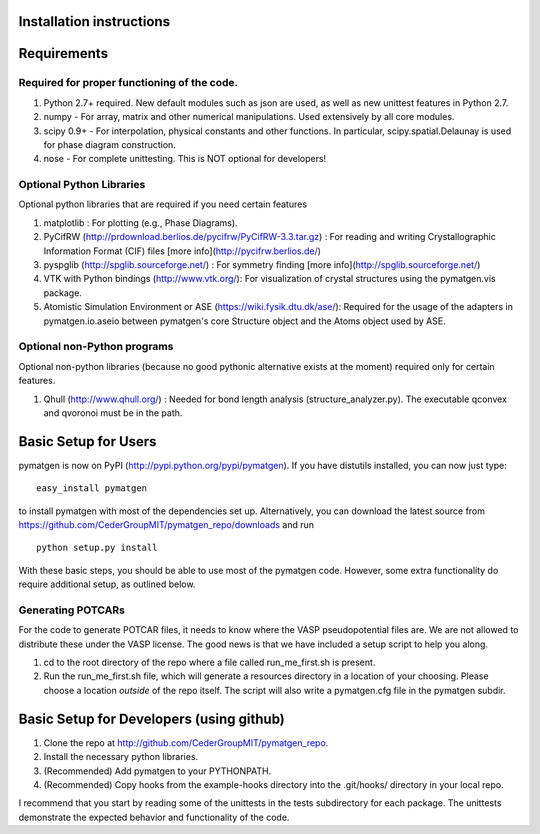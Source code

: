 Installation instructions
====================================

Requirements
============

Required for proper functioning of the code.
--------------------------------------------

1. Python 2.7+ required.  New default modules such as json are used, as well as new unittest features in Python 2.7.
2. numpy - For array, matrix and other numerical manipulations. Used extensively by all core modules.
3. scipy 0.9+ - For interpolation, physical constants and other functions. In particular, scipy.spatial.Delaunay is used for phase diagram construction.
4. nose - For complete unittesting. This is NOT optional for developers!

Optional Python Libraries
-------------------------
Optional python libraries that are required if you need certain features

1. matplotlib : For plotting (e.g., Phase Diagrams).
2. PyCifRW (http://prdownload.berlios.de/pycifrw/PyCifRW-3.3.tar.gz) : For reading and writing Crystallographic Information Format (CIF) files [more info](http://pycifrw.berlios.de/)
3. pyspglib (http://spglib.sourceforge.net/) : For symmetry finding [more info](http://spglib.sourceforge.net/)
4. VTK with Python bindings (http://www.vtk.org/): For visualization of crystal structures using the pymatgen.vis package.
5. Atomistic Simulation Environment or ASE (https://wiki.fysik.dtu.dk/ase/): Required for the usage of the adapters in pymatgen.io.aseio between pymatgen's core Structure object and the Atoms object used by ASE. 

Optional non-Python programs
----------------------------

Optional non-python libraries (because no good pythonic alternative exists at the moment) required only for certain features.

1. Qhull (http://www.qhull.org/) : Needed for bond length analysis (structure_analyzer.py).  The executable qconvex and qvoronoi must be in the path.

Basic Setup for Users
=====================

pymatgen is now on PyPI (http://pypi.python.org/pypi/pymatgen).  If you have distutils installed, you can now just type: 

::

	easy_install pymatgen
	
to install pymatgen with most of the dependencies set up. Alternatively, you can download the latest source from https://github.com/CederGroupMIT/pymatgen_repo/downloads and run 

::

	python setup.py install

With these basic steps, you should be able to use most of the pymatgen code. However, some extra functionality do require additional setup, as outlined below.


Generating POTCARs
------------------

For the code to generate POTCAR files, it needs to know where the VASP pseudopotential files are.  We are not allowed to distribute these under the VASP license. The good news is that we have included a setup script to help you along.

1. cd to the root directory of the repo where a file called run_me_first.sh is present.
2. Run the run_me_first.sh file, which will generate a resources directory in a location of your choosing. Please choose a location *outside* of the repo itself.  The script will also write a pymatgen.cfg file in the pymatgen subdir.

Basic Setup for Developers (using github)
=========================================

1. Clone the repo at http://github.com/CederGroupMIT/pymatgen_repo.
2. Install the necessary python libraries.
3. (Recommended) Add pymatgen to your PYTHONPATH.
4. (Recommended) Copy hooks from the example-hooks directory into the .git/hooks/ directory in your local repo.  

I recommend that you start by reading some of the unittests in the tests subdirectory for each package.  The unittests demonstrate the expected behavior and functionality of the code.